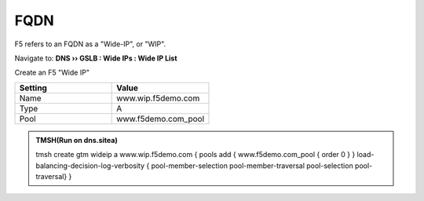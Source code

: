 FQDN
==============================

F5 refers to an FQDN as a "Wide-IP", or "WIP".

Navigate to: **DNS  ››  GSLB : Wide IPs : Wide IP List**

.. image:: /_static/class1/gtm_wideip_list.png
   :width: 800

Create an F5 "Wide IP"

.. csv-table::
   :header: "Setting", "Value"
   :widths: 15, 15

   "Name", "www.wip.f5demo.com"
   "Type", "A"
   "Pool", "www.f5demo.com_pool"

.. image:: /_static/class1/gtm_wideip_create.png
   :width: 700

.. https://gtm1.site1.example.com/tmui/Control/jspmap/tmui/globallb/wideip/list.jsp

.. admonition:: TMSH(Run on dns.sitea)

   tmsh create gtm wideip a www.wip.f5demo.com {  pools add { www.f5demo.com_pool { order 0 } } load-balancing-decision-log-verbosity { pool-member-selection pool-member-traversal pool-selection pool-traversal} }
